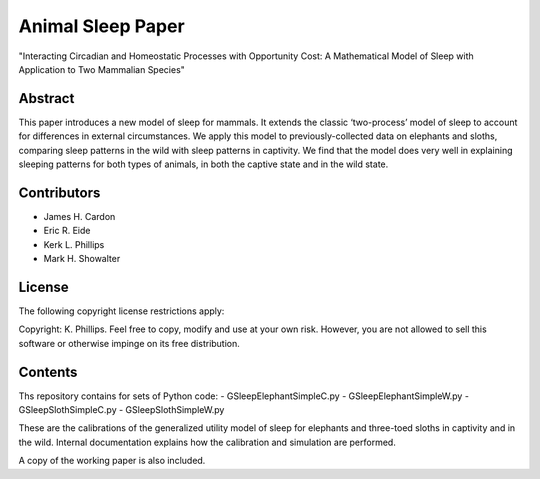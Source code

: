 ==================
Animal Sleep Paper
==================
"Interacting Circadian and Homeostatic Processes with Opportunity Cost: A Mathematical Model of Sleep with Application to Two Mammalian Species"


Abstract
========
This paper introduces a new model of sleep for mammals. It extends the classic ‘two-process’ model of sleep to account for differences in external circumstances. We apply this model to previously-collected data on elephants and sloths, comparing sleep patterns in the wild with sleep patterns in captivity. We find that the model does very well in explaining sleeping patterns for both types of animals, in both the captive state and in the wild state. 


Contributors
============
- James H. Cardon
- Eric R. Eide
- Kerk L. Phillips
- Mark H. Showalter


License
=======
The following copyright license restrictions apply:

Copyright: K. Phillips.  Feel free to copy, modify and use at your own risk.  However, you are not allowed to sell this software or otherwise impinge on its free distribution.


Contents
========
Ths repository contains for sets of Python code:
- GSleepElephantSimpleC.py
- GSleepElephantSimpleW.py
- GSleepSlothSimpleC.py
- GSleepSlothSimpleW.py

These are the calibrations of the generalized utility model of sleep for elephants and three-toed sloths in captivity and in the wild.  Internal documentation explains how the calibration and simulation are performed.

A copy of the working paper is also included.